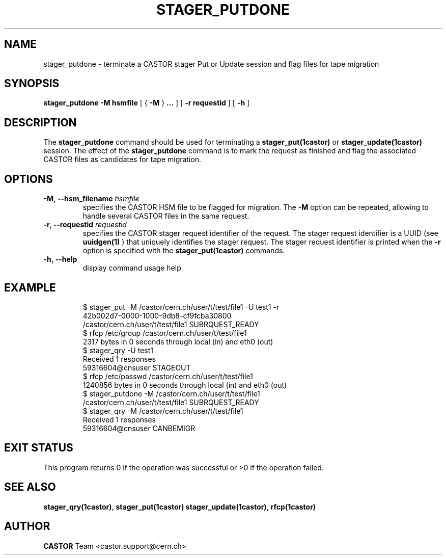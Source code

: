 .\" @(#)$RCSfile: stager_putdone.man,v $ $Revision: 1.4 $ $Date: 2007/12/06 14:46:22 $ CERN IT/ADC Olof Barring
.\" Copyright (C) 2005 by CERN/IT
.\" All rights reserved
.\"
.TH STAGER_PUTDONE 1castor "$Date: 2007/12/06 14:46:22 $" CASTOR "STAGER Commands"
.SH NAME
stager_putdone \- terminate a CASTOR stager Put or Update session and flag files for tape migration
.SH SYNOPSIS
.B stager_putdone
.BI -M
.BI hsmfile
[
{
.BI -M
}
.BI ...
]
[
.BI -r
.BI requestid
]
[
.BI -h
]
.SH DESCRIPTION
The
.B stager_putdone
command should be used for terminating a
.BI stager_put(1castor)
or
.BI stager_update(1castor)
session. The effect of the
.B stager_putdone
command is to mark the request as finished and flag the associated CASTOR files as candidates
for tape migration.

.SH OPTIONS
.TP
.BI \-M,\ \-\-hsm_filename " hsmfile"
specifies the CASTOR HSM file to be flagged for migration. The
.B \-M
option can be repeated, allowing to handle several CASTOR files in the same request.
.TP
.BI \-r,\ \-\-requestid " requestid"
specifies the CASTOR stager request identifier of the request.
The stager request identifier is a UUID (see
.B uuidgen(1)
) that uniquely identifies the stager request. The stager request identifier is printed when the
.BI \-r
option is specified with the
.B stager_put(1castor)
commands.
.TP
.BI \-h,\ \-\-help
display command usage help
.TP

.SH EXAMPLE
.fi
$ stager_put -M /castor/cern.ch/user/t/test/file1 -U test1 -r
.fi
42b002d7-0000-1000-9db8-cf9fcba30800
.fi
/castor/cern.ch/user/t/test/file1 SUBRQUEST_READY
.fi
$ rfcp /etc/group /castor/cern.ch/user/t/test/file1
.fi
2317 bytes in 0 seconds through local (in) and eth0 (out)
.fi
$ stager_qry -U test1
.fi
Received 1 responses
.fi
59316604@cnsuser STAGEOUT
.fi
$ rfcp /etc/passwd /castor/cern.ch/user/t/test/file1
.fi
1240856 bytes in 0 seconds through local (in) and eth0 (out)
.fi
$ stager_putdone -M /castor/cern.ch/user/t/test/file1
.fi
/castor/cern.ch/user/t/test/file1 SUBRQUEST_READY
.fi
$ stager_qry -M /castor/cern.ch/user/t/test/file1
.fi
Received 1 responses
.fi
59316604@cnsuser CANBEMIGR
.fi

.SH EXIT STATUS
This program returns 0 if the operation was successful or >0 if the operation
failed.

.SH SEE ALSO
.BR stager_qry(1castor) ,
.BR stager_put(1castor)
.BR stager_update(1castor) ,
.BR rfcp(1castor)

.SH AUTHOR
\fBCASTOR\fP Team <castor.support@cern.ch>
